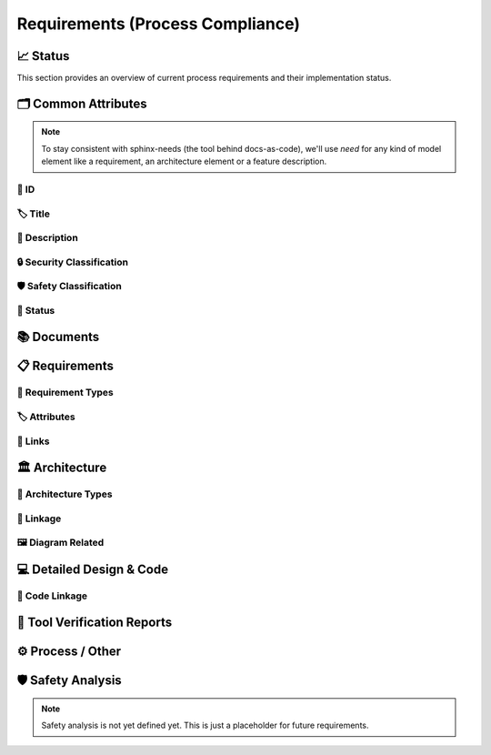 .. _requirements:

=================================
Requirements (Process Compliance)
=================================

📈 Status
##########

This section provides an overview of current process requirements and their implementation status.

.. needbar:: Docs-As-Code Requirements Status
  :stacked:
  :show_sum:
  :xlabels: FROM_DATA
  :ylabels: FROM_DATA
  :colors: green,orange,red
  :legend:
  :transpose:
  :xlabels_rotation: 45
  :horizontal:

                   , implemented                                    , partially / not quite clear                                          , not implemented / not clear
  Common, 'tool_req__docs' in id and implemented == "YES" and "Common Attributes" in tags, 'tool_req__docs' in id and implemented == "PARTIAL" and "Common Attributes" in tags, 'tool_req__docs' in id and implemented == "NO" and "Common Attributes" in tags
  Doc, 'tool_req__docs' in id and implemented == "YES" and "Documents" in tags, 'tool_req__docs' in id and implemented == "PARTIAL" and "Documents" in tags, 'tool_req__docs' in id and implemented == "NO" and "Documents" in tags
  Req, 'tool_req__docs' in id and implemented == "YES" and "Requirements" in tags, 'tool_req__docs' in id and implemented == "PARTIAL" and "Requirements" in tags, 'tool_req__docs' in id and implemented == "NO" and "Requirements" in tags
  Arch, 'tool_req__docs' in id and implemented == "YES" and "Architecture" in tags, 'tool_req__docs' in id and implemented == "PARTIAL" and "Architecture" in tags, 'tool_req__docs' in id and implemented == "NO" and "Architecture" in tags
  DDesign, 'tool_req__docs' in id and implemented == "YES" and "Detailed Design & Code" in tags, 'tool_req__docs' in id and implemented == "PARTIAL" and "Detailed Design & Code" in tags, 'tool_req__docs' in id and implemented == "NO" and "Detailed Design & Code" in tags
  TVR, 'tool_req__docs' in id and implemented == "YES" and "Tool Verification Reports" in tags, 'tool_req__docs' in id and implemented == "PARTIAL" and "Tool Verification Reports" in tags, 'tool_req__docs' in id and implemented == "NO" and "Tool Verification Reports" in tags
  Other, 'tool_req__docs' in id and implemented == "YES" and "Process / Other" in tags, 'tool_req__docs' in id and implemented == "PARTIAL" and "Process / Other" in tags, 'tool_req__docs' in id and implemented == "NO" and "Process / Other" in tags
  SftyAn, 'tool_req__docs' in id and implemented == "YES" and "Safety Analysis" in tags, 'tool_req__docs' in id and implemented == "PARTIAL" and "Safety Analysis" in tags, 'tool_req__docs' in id and implemented == "NO" and "Safety Analysis" in tags



🗂️ Common Attributes
#####################

.. note::
  To stay consistent with sphinx-needs (the tool behind docs-as-code), we'll use `need`
  for any kind of model element like a requirement, an architecture element or a
  feature description.


----------------------
🔢 ID
----------------------

.. tool_req:: Enforces need ID uniqueness
  :id: tool_req__docs_common_attr_id
  :implemented: YES
  :tags: Common Attributes
  :satisfies:
     PROCESS_gd_req__req__attr_uid,
     PROCESS_gd_req__tool__attr_uid,
     PROCESS_gd_req__arch__attribute_uid
  :parent_has_problem: NO
  :parent_covered: YES: together with tool_req__docs_attr_id_scheme

  Docs-as-Code shall enforce that all Need IDs are globally unique across all included
  documentation instances.

  .. note::
     Within each docs-instance (as managed by sphinx-needs), IDs are guaranteed to be unique.
     When linking across instances, unique prefixes are automatically applied to maintain global uniqueness.

.. tool_req:: Enforces need ID scheme
  :id: tool_req__docs_common_attr_id_scheme
  :implemented: PARTIAL
  :tags: Common Attributes
  :satisfies: PROCESS_gd_req__req__attr_uid, PROCESS_gd_req__arch__attribute_uid
  :parent_has_problem: YES: Parents are not aligned
  :parent_covered: YES: together with tool_req__docs_attr_id

  Docs-as-Code shall enforce that Need IDs follow the following naming scheme:

  .. TODO: is it "indicating" or "perfect match"?
     e.g. workflow -> wf would be ok for "indicating", but not for "perfect match"

  * A prefix indicating the need type (e.g. `feature__`)
  * A middle part indicating the hierarchical structure of the need:
     * For requirements: a portion of the feature tree or a component acronym
     * For architecture elements: the final part of the feature tree
  * Additional descriptive text to ensure human readability


----------------------
🏷️ Title
----------------------

.. tool_req:: Enforces title wording rules
  :id: tool_req__docs_common_attr_title
  :implemented: PARTIAL
  :tags: Common Attributes
  :satisfies: PROCESS_gd_req__requirements_attr_title
  :parent_has_problem: NO
  :parent_covered: NO: Can not ensure summary


  Docs-as-Code shall enforce that Need titles do not contain the following words:

  * shall
  * must
  * will


---------------------------
📝 Description
---------------------------

.. tool_req:: Enforces presence of description
  :id: tool_req__docs_common_attr_description
  :tags: Common Attributes
  :parent_covered: NO: Can not cover 'ISO/IEC/IEEE/29148'
  :implemented: NO

  Docs-as-Code shall enforce that each Need contains a description (content).

----------------------------
🔒 Security Classification
----------------------------

.. tool_req:: Security: enforce classification
  :id: tool_req__docs_common_attr_security
  :implemented: PARTIAL
  :tags: Common Attributes
  :satisfies:
     PROCESS_gd_req__requirements_attr_security,
     PROCESS_gd_req__arch_attr_security,
  :parent_has_problem: YES: Architecture talks about requirements. Parents not aligned.

  Docs-as-Code shall enforce that the ``security`` attribute has one of the following values:

  * YES
  * NO

  This rule applies to:

  * all requirement types defined in :need:`tool_req__docs_req_types`, except process requirements.
  * all architecture elements (TODO; see https://github.com/eclipse-score/process_description/issues/34)


---------------------------
🛡️ Safety Classification
---------------------------

.. tool_req:: Safety: enforce classification
  :id: tool_req__docs_common_attr_safety
  :tags: Common Attributes
  :implemented: YES
  :parent_covered: YES
  :parent_has_problem: YES: Architecture talks about requirements. Parents not aligned
  :satisfies:
     PROCESS_gd_req__req__attr_safety,
     PROCESS_gd_req__arch__attr_safety

  Docs-as-Code shall enforce that the ``safety`` attribute has one of the following values:

  * QM
  * ASIL_B
  * ASIL_D

  This rule applies to:

  * all requirement types defined in :need:`tool_req__docs_req_types`, except process requirements.
  * all architecture elements (TODO; see https://github.com/eclipse-score/process_description/issues/34)

----------
🚦 Status
----------

.. tool_req:: Status: enforce attribute
  :id: tool_req__docs_common_attr_status
  :tags: Common Attributes
  :implemented: YES
  :parent_has_problem: YES: Architecture talks about requirements, currently we have valid|draft
  :parent_covered: YES
  :satisfies:
    PROCESS_gd_req__req__attr_status,
    PROCESS_gd_req__arch__attr_status,

  Docs-as-Code shall enforce that the ``status`` attribute has one of the following values:

  * valid
  * invalid

  This rule applies to:

  * all requirement types defined in :need:`tool_req__docs_req_types`, except process requirements.
  * all architecture elements (TODO; see https://github.com/eclipse-score/process_description/issues/34)

📚 Documents
#############

.. tool_req:: Document Types
  :id: tool_req__docs_doc_types
  :tags: Documents
  :implemented: YES

  Docs-as-Code shall support the following document types:

  * Generic Document (document)


.. NOTE: Header_service trigger/working execution is disabled
.. tool_req:: Mandatory Document attributes
  :id: tool_req__docs_doc_attr
  :tags: Documents
  :implemented: NO
  :satisfies:
   PROCESS_gd_req__doc_author,
   PROCESS_gd_req__doc_approver,
   PROCESS_gd_req__doc_reviewer,
  :parent_covered: NO
  :parent_has_problem: YES: Which need type to use for this?

  Docs-as-Code shall enforce that each document model element has the following attributes:

  * author
  * approver
  * reviewer


.. tool_req:: Document author is autofilled
  :id: tool_req__docs_doc_attr_author_autofill
  :tags: Documents
  :implemented: NO
  :satisfies: PROCESS_gd_req__doc_author
  :parent_covered: YES: Together with tool_req__docs_doc_attr
  :parent_has_problem: YES: Unclear how the contribution % is counted and how to accumulate %. Committer is a reserved role.

  Docs-as-Code shall provide an automatic mechanism to determine document authors.

  Contributors responsible for more than 50% of the content shall be considered the
  document author. Contributors are accumulated over all commits to the file containing
  the document.


.. tool_req:: Document approver is autofilled
  :id: tool_req__docs_doc_attr_approver_autofill
  :tags: Documents
  :implemented: NO
  :satisfies: PROCESS_gd_req__doc_approver
  :parent_covered: YES: Together with tool_req__docs_doc_attr
  :parent_has_problem: YES: CODEOWNER is Github specific.

  Docs-as-Code shall provide an automatic mechanism to determine the document approver.

  The approver shall be the last approver listed in *CODEOWNERS* of the file containing
  the document. The determination is based on the last pull request (PR) that modified
  the relevant file.


.. tool_req:: Document reviewer is autofilled
  :id: tool_req__docs_doc_attr_reviewer_autofill
  :tags: Documents
  :implemented: NO
  :satisfies: PROCESS_gd_req__doc_reviewer
  :parent_covered: YES: Together with tool_req__docs_doc_attr
  :parent_has_problem: NO

  Docs-as-Code shall provide an automatic mechanism to determine the document reviewers.

  The ``reviewer`` attribute shall include all reviewers who are not listed as
  approvers. The determination is based on the last pull request (PR) that modified the
  relevant file.


📋 Requirements
################

-------------------------
🔢 Requirement Types
-------------------------

.. tool_req:: Requirements Types
  :id: tool_req__docs_req_types
  :tags: Requirements
  :implemented: YES
  :satisfies: PROCESS_gd_req__req__structure
  :parent_has_problem: NO
  :parent_covered: YES: Together with tool_req__docs_linkage

  Docs-as-Code shall support the following requirement types:

  * Stakeholder requirement (stkh_req)
  * Feature requirement (feat_req)
  * Component requirement (comp_req)
  * Assumption of use requirement (aou_req)
  * Process requirement (gd_req)
  * Tool requirement (tool_req)

-------------------------
🏷️ Attributes
-------------------------

.. tool_req:: Enforces rationale attribute
  :id: tool_req__docs_req_attr_rationale
  :tags: Requirements
  :implemented: YES
  :parent_covered: NO: Can not ensure correct reasoning
  :satisfies: PROCESS_gd_req__req__attr_rationale

  Docs-as-Code shall enforce that each stakeholder requirement contains a ``rationale`` attribute.

.. tool_req:: Enforces requirement type classification
  :id: tool_req__docs_req_attr_reqtype
  :tags: Requirements
  :implemented: PARTIAL
  :parent_has_problem: YES: tool_req shall not have 'reqtype' as discussed. process not excluded!
  :satisfies: PROCESS_gd_req__req__attr_type

  Docs-as-Code shall enforce that each need of type :need:`tool_req__docs_req_types` has
  a ``reqtype`` attribute with one of the following values:

  * Functional
  * Interface
  * Process
  * Legal
  * Non-Functional

.. tool_req:: Enables marking requirements as "covered"
  :id: tool_req__docs_req_attr_reqcov
  :tags: Requirements
  :implemented: NO
  :satisfies: PROCESS_gd_req__req__attr_req_cov
  :parent_has_problem: YES: Not understandable what is required.

  .. warning::
     This requirement is not yet specified. The corresponding parent requirement is
     unclear and must be clarified before a precise tool requirement can be defined.

.. tool_req:: Support requirements test coverage
  :id: tool_req__docs_req_attr_testcov
  :tags: Requirements
  :implemented: PARTIAL
  :parent_covered: YES
  :satisfies: PROCESS_gd_req__req__attr_test_covered

  Docs-As-Code shall allow for every need of type :need:`tool_req__docs_req_types` to
  have a ``testcovered`` attribute, which must be one of:

  * Yes
  * No

-------------------------
🔗 Links
-------------------------

.. tool_req:: Enables needs linking via satisfies attribute
  :id: tool_req__docs_req_link_satisfies_allowed
  :tags: Requirements
  :implemented: PARTIAL
  :satisfies: PROCESS_gd_req__req__linkage, PROCESS_gd_req__req__traceability
  :parent_covered: YES
  :parent_has_problem: YES: Mandatory for all needs? Especially some tool_reqs do not have a process requirement.

  Docs-as-Code shall enforce that linking between model elements via the ``satisfies``
  attribute follows defined rules.

  Allowed source and target combinations are defined in the following table:

  .. table::
     :widths: auto

     ========================  ===========================
     Requirement Type           Allowed Link Target
     ========================  ===========================
     Feature Requirements       Stakeholder Requirements
     Component Requirements     Feature Requirements
     Process Requirements       Workflows
     Tooling Requirements       Process Requirements
     ========================  ===========================

🏛️ Architecture
################

----------------------
🔢 Architecture Types
----------------------

.. tool_req:: Architecture Types
  :id: tool_req__docs_arch_types
  :tags: Architecture
  :satisfies:
     PROCESS_gd_req__arch__hierarchical_structure,
     PROCESS_gd_req__arch__viewpoints,
     PROCESS_gd_req__arch__build_blocks,
     PROCESS_gd_req__arch__build_blocks_corr
  :implemented: PARTIAL
  :parent_has_problem: YES: Referenced in https://github.com/eclipse-score/process_description/issues/34
  :parent_covered: NO
  :status: invalid

  .. warning::
    **OPEN ISSUE** → Architecture types are not yet understood
    See: https://github.com/eclipse-score/process_description/issues/34

    The list below is tentative at best.

  Docs-as-Code shall support the following architecture types:

  * Feature Architecture Static View (feat_arch_static) - does this count as an architecture type, or is it a view?
  * Feature Architecture Dynamic View (feat_arch_dyn) - the views below have view in their type name!!
  * Logical Architecture Interfaces (logic_arc_int) - That's a single interface and not "interfaces"? Or is it a view?
  * Logical Architecture Interface Operation (logic_arc_int_op)
  * Module Architecture Static View (mod_view_static)
  * Module Architecture Dynamic View (mod_view_dyn)
  * Component Architecture Static View (comp_arc_sta)
  * Component Architecture Dynamic View (comp_arc_dyn)
  * Component Architecture Interfaces (comp_arc_int)
  * Component Architecture Interface Operation (comp_arc_int_op)
  * Real interface?? (see gd_req__arch__build_blocks_corr)
  * Feature Architecture Interface?? (see gd_req__arch__traceability)


------------------------
🔗 Linkage
------------------------

.. tool_req:: Mandatory Architecture Attribute: fulfils
  :id: tool_req__docs_arch_link_fulfils
  :tags: Architecture
  :implemented: PARTIAL
  :satisfies:
   PROCESS_gd_req__arch__linkage_requirement_type,
   PROCESS_gd_req__arch__attr_fulfils,
   PROCESS_gd_req__arch__traceability,
  :parent_covered: YES
  :parent_has_problem: YES: Attribute is not mentioned. Link direction not clear. Fig. 22 does not contain 'fulfils'

  Docs-as-Code shall enforce that linking via the ``fulfils`` attribute follows defined rules.

  Allowed source and target combinations are defined in the following table:

  .. table::
     :widths: auto

     ====================================  ==========================================
     Requirement Type                       Allowed Link Target
     ====================================  ==========================================
     Functional feature requirements        Static / dynamic feature architecture
     Interface feature requirements         Interface feature architecture
     Functional component requirements      Static / dynamic component architecture
     Interface component requirements       Interface component architecture
     ====================================  ==========================================

.. tool_req:: Mandate links for safety
  :id: tool_req__docs_arch_link_safety_to_req
  :tags: Architecture
  :implemented: PARTIAL
  :satisfies: PROCESS_gd_req__arch__linkage_requirement
  :parent_covered: YES
  :parent_has_problem: NO

  Docs-as-Code shall enforce that architecture model elements of type
  :need:`tool_req__docs_arch_types` with ``safety != QM`` are linked to requirements of
  type :need:`tool_req__docs_req_types` that are also safety relevant (``safety !=
  QM``).

.. tool_req:: Restrict links for safety requirements
  :id: tool_req__docs_req_arch_link_safety_to_arch
  :tags: Architecture
  :implemented: PARTIAL
  :satisfies: PROCESS_gd_req__arch__linkage_safety_trace
  :parent_covered: NO
  :parent_has_problem: NO

  Docs-as-Code shall enforce that architecture model elements of type
  :need:`tool_req__docs_arch_types` with ``safety != QM`` can only be linked to other
  architecture model elements with ``safety != QM``.

.. tool_req:: Security: Restrict linkage
  :id: tool_req__docs_arch_link_security
  :tags: Architecture
  :implemented: NO
  :parent_covered: YES
  :satisfies: PROCESS_gd_req__arch__linkage_security_trace

  Docs-as-Code shall enforce that architecture elements with ``security == YES`` are
  only linked to other architecture elements with ``security == YES``.

----------------------
🖼️ Diagram Related
----------------------

.. tool_req:: Support Diagram drawing of architecture
  :id: tool_req__docs_arch_diag_draw
  :tags: Architecture
  :implemented: YES
  :satisfies: PROCESS_doc_concept__arch__process, PROCESS_gd_req__arch__viewpoints
  :parent_covered: YES
  :parent_has_problem: NO

  Docs-as-Code shall enable the rendering of diagrams for the following architecture views:

  * Feature View & Component View:
     * Static View
     * Dynamic View
     * Interface View
  * Software Module View
  * Platform View


💻 Detailed Design & Code
##########################

----------------
🔗 Code Linkage
----------------

.. tool_req:: Supports linking to source code
  :tags: Detailed Design & Code
  :id: tool_req__docs_dd_link_source_code_link
  :implemented: PARTIAL
  :parent_covered: YES
  :satisfies: PROCESS_gd_req__req__attr_impl

  Docs-as-Code shall allow source code to link to requirements.

  A backlink to the corresponding source code location in GitHub shall be generated in
  the output as an attribute of the linked requirement.

.. tool_req:: Supports linking to test cases
  :id: tool_req__docs_dd_link_testcase
  :tags: Detailed Design & Code
  :implemented: NO
  :parent_has_problem: YES: Test vs Testcase unclear. Direction unclear. Goal unclear.
  :satisfies: PROCESS_gd_req__req__attr_testlink

  Docs-as-Code shall allow requirements of type :need:`tool_req__docs_req_types` to
  include a ``testlink`` attribute.

  This attribute shall support linking test cases to requirements.

🧪 Tool Verification Reports
############################

.. they are so different, that they need their own section

.. tool_req:: Tool Verification Report
  :id: tool_req__docs_tvr_uid
  :tags: Tool Verification Reports
  :implemented: NO
  :parent_covered: NO
  :satisfies: PROCESS_gd_req__tool__attr_uid

  Docs-as-Code shall support the definition and management of Tool Verification Reports
  (``tool_verification_report``).

.. tool_req:: Enforce safety classification
  :id: tool_req__docs_tvr_safety
  :tags: Tool Verification Reports
  :implemented: NO
  :parent_has_problem: YES: Safety affected vs Safety relevance
  :parent_covered: YES
  :satisfies: PROCESS_gd_req__tool__attr_safety_affected

  Docs-as-Code shall enforce that every Tool Verification Report includes a
  ``safety_affected`` attribute with one of the following values:

  * YES
  * NO

.. tool_req:: Enforce security classification
  :id: tool_req__docs_tvr_security
  :tags: Tool Verification Reports
  :implemented: NO
  :parent_covered: YES
  :parent_has_problem: YES: Safety affected vs Safety relevance
  :satisfies: PROCESS_gd_req__tool_attr_security_affected

  Docs-as-Code shall enforce that every Tool Verification Report includes a
  ``security_affected`` attribute with one of the following values:

  * YES
  * NO

.. tool_req:: Enforce status classification
  :id: tool_req__docs_tvr_status
  :tags: Tool Verification Reports
  :implemented: NO
  :satisfies: PROCESS_gd_req__tool__attr_status
  :parent_has_problem: NO
  :parent_covered: YES

  Docs-as-Code shall enforce that every Tool Verification Report includes a ``status``
  attribute with one of the following values:

  * draft
  * evaluated
  * qualified
  * released
  * rejected

⚙️ Process / Other
###################

.. tool_req:: Workflow Types
  :id: tool_req__docs_wf_types
  :tags: Process / Other
  :implemented: YES

  Docs-as-Code shall support the following workflow types:

  * Workflow (wf)

.. tool_req:: Standard Requirement Types
  :id: tool_req__docs_stdreq_types
  :tags: Process / Other
  :implemented: YES

  Docs-as-Code shall support the following requirement types:

  * Standard requirement (std_req)


🛡️ Safety Analysis
###################

.. note::
  Safety analysis is not yet defined yet. This is just a placeholder for future
  requirements.


..
.. ------------------------------------------------------------------------
..

.. needextend:: c.this_doc() and type == 'tool_req'
  :safety: ASIL_B
  :security: NO

.. needextend:: c.this_doc() and type == 'tool_req' and "YES" in parent_has_problem
  :status: invalid

.. needextend:: c.this_doc() and type == 'tool_req' and not status
  :status: valid
